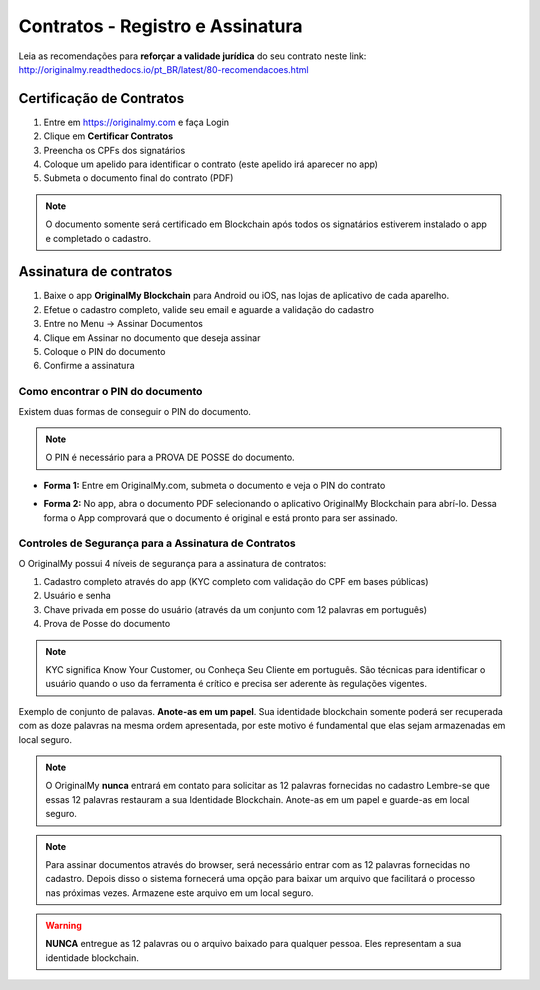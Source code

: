 Contratos - Registro e Assinatura
=================================

Leia as recomendações para **reforçar a validade jurídica** do seu contrato neste link:                         http://originalmy.readthedocs.io/pt_BR/latest/80-recomendacoes.html

=========================
Certificação de Contratos
=========================

1. Entre em https://originalmy.com e faça Login
2. Clique em **Certificar Contratos**
3. Preencha os CPFs dos signatários
4. Coloque um apelido para identificar o contrato (este apelido irá aparecer no app)
5. Submeta o documento final do contrato (PDF)

.. note:: O documento somente será certificado em Blockchain após todos os signatários estiverem instalado o app e completado o cadastro.

.. image:: images/registro_contrato.jpg
  :scale: 50%

=======================
Assinatura de contratos
=======================

1. Baixe o app **OriginalMy Blockchain** para Android ou iOS, nas lojas de aplicativo de cada aparelho.
2. Efetue o cadastro completo, valide seu email e aguarde a validação do cadastro
3. Entre no Menu -> Assinar Documentos
4. Clique em Assinar no documento que deseja assinar
5. Coloque o PIN do documento
6. Confirme a assinatura

.. image:: images/assinar_contrato1.jpg
  :scale: 50%
.. image:: images/assinar_contrato2.jpg
  :scale: 50%

Como encontrar o PIN do documento
---------------------------------

Existem duas formas de conseguir o PIN do documento. 

.. note:: O PIN é necessário para a PROVA DE POSSE do documento.

* **Forma 1:**
  Entre em OriginalMy.com, submeta o documento e veja o PIN do contrato

.. image:: images/pin1.jpg
  :scale: 50%


* **Forma 2:**
  No app, abra o documento PDF selecionando o aplicativo OriginalMy Blockchain para abrí-lo. 
  Dessa forma o App comprovará que o documento é original e está pronto para ser assinado. 

.. image:: images/pin2.jpg
  :scale: 50%

    
Controles de Segurança para a Assinatura de Contratos
-----------------------------------------------------

O OriginalMy possui 4 níveis de segurança para a assinatura de contratos:

1) Cadastro completo através do app (KYC completo com validação do CPF em bases públicas)

2) Usuário e senha

3) Chave privada em posse do usuário (através da um conjunto com 12 palavras em português)

4) Prova de Posse do documento

.. note:: KYC significa Know Your Customer, ou Conheça Seu Cliente em português. São técnicas para identificar o usuário quando o uso da ferramenta é crítico e precisa ser aderente às regulações vigentes.

Exemplo de conjunto de palavas. **Anote-as em um papel**. Sua identidade blockchain somente poderá ser recuperada com as doze palavras na mesma ordem apresentada, por este motivo é fundamental que elas sejam armazenadas em local seguro.

.. image:: images/exemplo_seed.jpg
  :scale: 50%

.. note:: O OriginalMy **nunca** entrará em contato para solicitar as 12 palavras fornecidas no cadastro
  Lembre-se que essas 12 palavras restauram a sua Identidade Blockchain.
  Anote-as em um papel e guarde-as em local seguro.
  
.. note:: Para assinar documentos através do browser, será necessário entrar com as 12 palavras fornecidas no cadastro.
  Depois disso o sistema fornecerá uma opção para baixar um arquivo que facilitará o processo nas próximas vezes. Armazene este arquivo em um local seguro.

.. warning:: **NUNCA** entregue as 12 palavras ou o arquivo baixado para qualquer pessoa. Eles representam a sua identidade blockchain.




